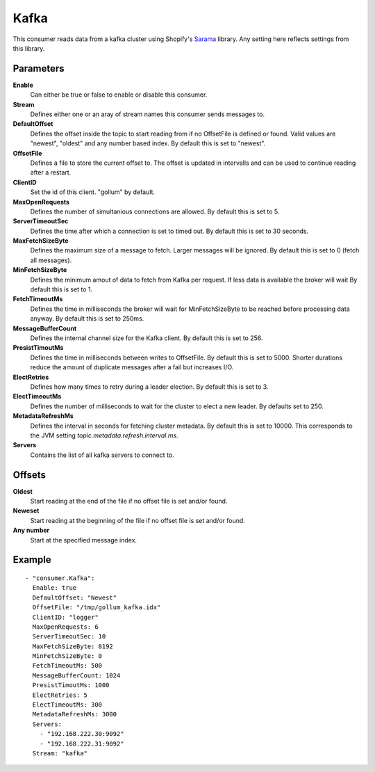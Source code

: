 Kafka
#############

This consumer reads data from a kafka cluster using Shopify's `Sarama <https://github.com/Shopify/sarama>`_ library.
Any setting here reflects settings from this library.


Parameters
----------

**Enable**
    Can either be true or false to enable or disable this consumer.
**Stream**
    Defines either one or an aray of stream names this consumer sends messages to.
**DefaultOffset**
  Defines the offset inside the topic to start reading from if no OffsetFile is defined or found.
  Valid values are "newest", "oldest" and any number based index. By default this is set to "newest".
**OffsetFile**
  Defines a file to store the current offset to.
  The offset is updated in intervalls and can be used to continue reading after a restart.
**ClientID**
  Set the id of this client. "gollum" by default.
**MaxOpenRequests**
  Defines the number of simultanious connections are allowed.
  By default this is set to 5.
**ServerTimeoutSec**
  Defines the time after which a connection is set to timed
  out. By default this is set to 30 seconds.
**MaxFetchSizeByte**
  Defines the maximum size of a message to fetch. Larger messages
  will be ignored. By default this is set to 0 (fetch all messages).
**MinFetchSizeByte**
  Defines the minimum amout of data to fetch from Kafka per request.
  If less data is available the broker will wait
  By default this is set to 1.
**FetchTimeoutMs**
  Defines the time in milliseconds the broker will wait for MinFetchSizeByte to be reached before processing data anyway.
  By default this is set to 250ms.
**MessageBufferCount**
  Defines the internal channel size for the Kafka client.
  By default this is set to 256.
**PresistTimoutMs**
  Defines the time in milliseconds between writes to OffsetFile.
  By default this is set to 5000.
  Shorter durations reduce the amount of duplicate messages after a fail but increases I/O.
**ElectRetries**
  Defines how many times to retry during a leader election.
  By default this is set to 3.
**ElectTimeoutMs**
  Defines the number of milliseconds to wait for the cluster to elect a new leader.
  By defaults set to 250.
**MetadataRefreshMs**
  Defines the interval in seconds for fetching cluster metadata.
  By default this is set to 10000.
  This corresponds to the JVM setting `topic.metadata.refresh.interval.ms`.
**Servers**
  Contains the list of all kafka servers to connect to.

Offsets
-------

**Oldest**
  Start reading at the end of the file if no offset file is set and/or found.
**Neweset**
  Start reading at the beginning of the file if no offset file is set and/or found.
**Any number**
  Start at the specified message index.

Example
-------

::

  - "consumer.Kafka":
    Enable: true
    DefaultOffset: "Newest"
    OffsetFile: "/tmp/gollum_kafka.idx"
    ClientID: "logger"
    MaxOpenRequests: 6
    ServerTimeoutSec: 10
    MaxFetchSizeByte: 8192
    MinFetchSizeByte: 0
    FetchTimeoutMs: 500
    MessageBufferCount: 1024
    PresistTimoutMs: 1000
    ElectRetries: 5
    ElectTimeoutMs: 300
    MetadataRefreshMs: 3000
    Servers:
      - "192.168.222.30:9092"
      - "192.168.222.31:9092"
    Stream: "kafka"
